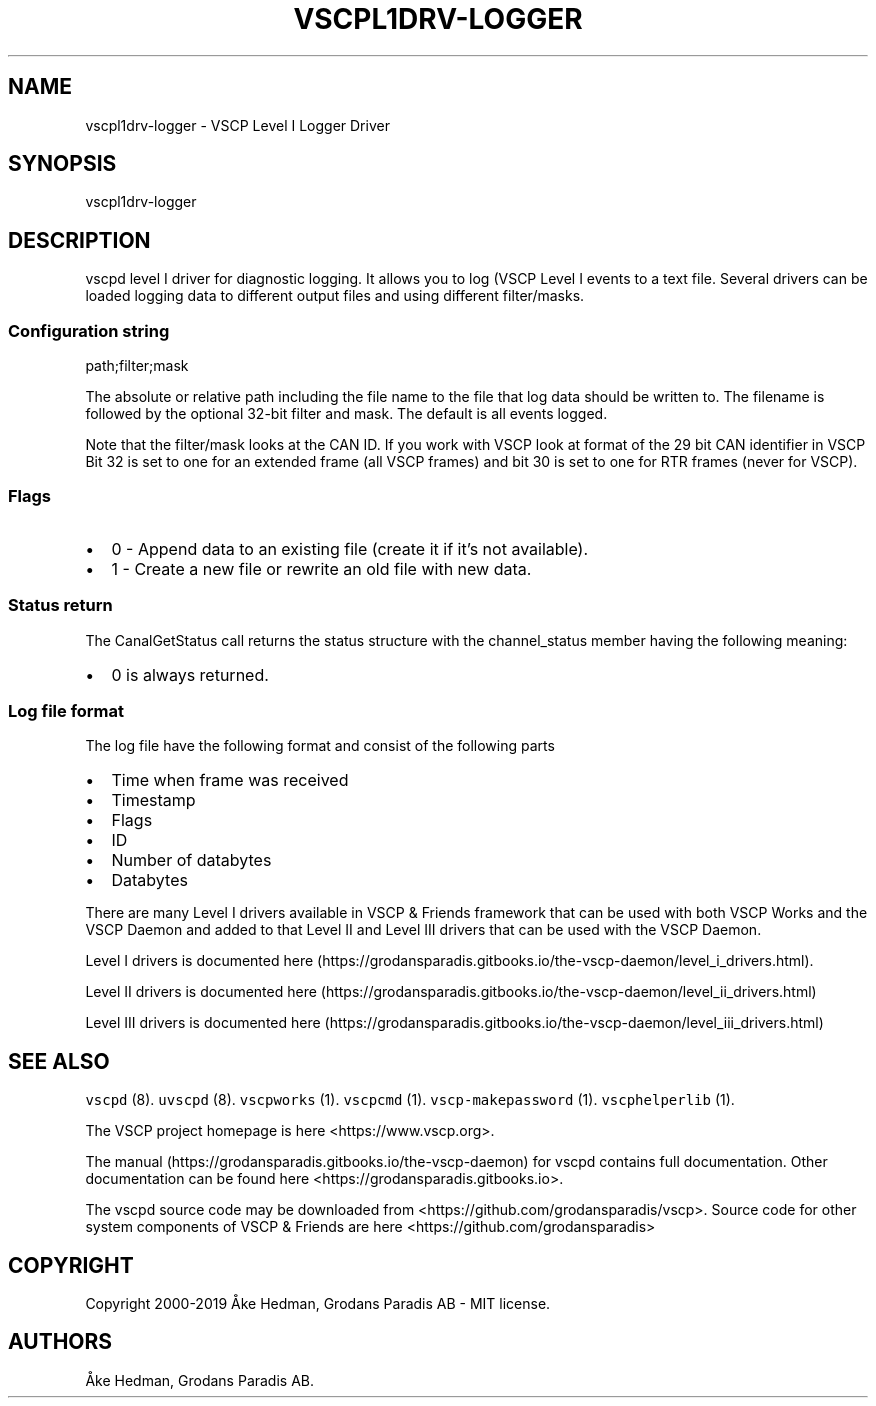 .\" Automatically generated by Pandoc 2.2.1
.\"
.TH "VSCPL1DRV\-LOGGER" "7" "September 27, 2019" "VSCP Level I Logger Driver" ""
.hy
.SH NAME
.PP
vscpl1drv\-logger \- VSCP Level I Logger Driver
.SH SYNOPSIS
.PP
vscpl1drv\-logger
.SH DESCRIPTION
.PP
vscpd level I driver for diagnostic logging.
It allows you to log (VSCP Level I events to a text file.
Several drivers can be loaded logging data to different output files and
using different filter/masks.
.SS Configuration string
.PP
path;filter;mask
.PP
The absolute or relative path including the file name to the file that
log data should be written to.
The filename is followed by the optional 32\-bit filter and mask.
The default is all events logged.
.PP
Note that the filter/mask looks at the CAN ID.
If you work with VSCP look at format of the 29 bit CAN identifier in
VSCP Bit 32 is set to one for an extended frame (all VSCP frames) and
bit 30 is set to one for RTR frames (never for VSCP).
.SS Flags
.IP \[bu] 2
0 \- Append data to an existing file (create it if it's not available).
.IP \[bu] 2
1 \- Create a new file or rewrite an old file with new data.
.SS Status return
.PP
The CanalGetStatus call returns the status structure with the
channel_status member having the following meaning:
.IP \[bu] 2
0 is always returned.
.SS Log file format
.PP
The log file have the following format and consist of the following
parts
.IP \[bu] 2
Time when frame was received
.IP \[bu] 2
Timestamp
.IP \[bu] 2
Flags
.IP \[bu] 2
ID
.IP \[bu] 2
Number of databytes
.IP \[bu] 2
Databytes
.PP
There are many Level I drivers available in VSCP & Friends framework
that can be used with both VSCP Works and the VSCP Daemon and added to
that Level II and Level III drivers that can be used with the VSCP
Daemon.
.PP
Level I drivers is documented
here (https://grodansparadis.gitbooks.io/the-vscp-daemon/level_i_drivers.html).
.PP
Level II drivers is documented
here (https://grodansparadis.gitbooks.io/the-vscp-daemon/level_ii_drivers.html)
.PP
Level III drivers is documented
here (https://grodansparadis.gitbooks.io/the-vscp-daemon/level_iii_drivers.html)
.SH SEE ALSO
.PP
\f[C]vscpd\f[] (8).
\f[C]uvscpd\f[] (8).
\f[C]vscpworks\f[] (1).
\f[C]vscpcmd\f[] (1).
\f[C]vscp\-makepassword\f[] (1).
\f[C]vscphelperlib\f[] (1).
.PP
The VSCP project homepage is here <https://www.vscp.org>.
.PP
The manual (https://grodansparadis.gitbooks.io/the-vscp-daemon) for
vscpd contains full documentation.
Other documentation can be found here
<https://grodansparadis.gitbooks.io>.
.PP
The vscpd source code may be downloaded from
<https://github.com/grodansparadis/vscp>.
Source code for other system components of VSCP & Friends are here
<https://github.com/grodansparadis>
.SH COPYRIGHT
.PP
Copyright 2000\-2019 Åke Hedman, Grodans Paradis AB \- MIT license.
.SH AUTHORS
Åke Hedman, Grodans Paradis AB.
